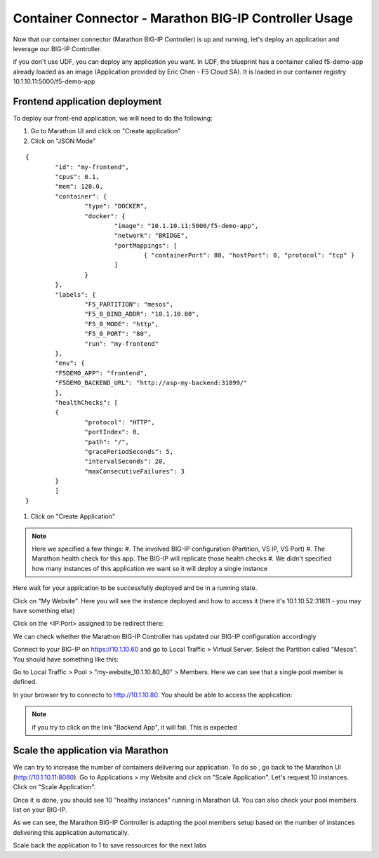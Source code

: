 Container Connector - Marathon BIG-IP Controller Usage
======================================================

Now that our container connector (Marathon BIG-IP Controller) is up and running, let's deploy an application and leverage our BIG-IP Controller. 

if you don't use UDF, you can deploy any application you want. In UDF, the blueprint has a container called f5-demo-app already loaded as an image (Application provided by Eric Chen - F5 Cloud SA). It is loaded in our container registry 10.1.10.11:5000/f5-demo-app

Frontend application deployment
-------------------------------

To deploy our front-end application, we will need to do the following:

#. Go to Marathon UI and click on "Create application"
#. Click on "JSON Mode"

.. _frontend_definition:

::

	{
		"id": "my-frontend",
		"cpus": 0.1,
		"mem": 128.0,
		"container": {
			"type": "DOCKER",
			"docker": {
				"image": "10.1.10.11:5000/f5-demo-app",
				"network": "BRIDGE",
				"portMappings": [
					{ "containerPort": 80, "hostPort": 0, "protocol": "tcp" }
				]
			}
		},
		"labels": {
			"F5_PARTITION": "mesos",
			"F5_0_BIND_ADDR": "10.1.10.80",
			"F5_0_MODE": "http",
			"F5_0_PORT": "80",
			"run": "my-frontend"
		},
		"env": {
		"F5DEMO_APP": "frontend",
		"F5DEMO_BACKEND_URL": "http://asp-my-backend:31899/"
		},
		"healthChecks": [
		{
			"protocol": "HTTP",
			"portIndex": 0,
			"path": "/",
			"gracePeriodSeconds": 5,
			"intervalSeconds": 20,
			"maxConsecutiveFailures": 3
		}
		]
	}


#. Click on "Create Application"

.. note::

	Here we specified a few things: 
	#. The involved BIG-IP configuration (Partition, VS IP, VS Port)
	#. The Marathon health check for this app. The BIG-IP will replicate those health checks 
	#. We didn't specified how many instances of this application we want so it will deploy a single instance

Here wait for your application to be successfully deployed and be in a running state. 

.. image:: ../images/f5-container-connector-check-application-running.png
	:align: center

Click on "My Website". Here you will see the instance deployed and how to access it (here it's 10.1.10.52:31811 - you may have something else)

.. image:: ../images/f5-container-connector-check-application-instance-png
	:align: center
	:scale: 50%

Click on the <IP:Port> assigned to be redirect there: 

.. image:: ../images/f5-container-connector-access-application-instance.png
	:align: center
	:scale: 50%

We can check whether the Marathon BIG-IP Controller has updated our BIG-IP configuration accordingly

Connect to your BIG-IP on https://10.1.10.60 and go to Local Traffic > Virtual Server. Select the Partition called "Mesos". You should have something like this: 

.. image:: ../images/f5-container-connector-check-app-on-BIG-IP-VS.png
	:align: center
	:scale: 50%

Go to Local Traffic > Pool > "my-website_10.1.10.80_80" > Members. Here we can see that a single pool member is defined. 

.. image:: ../images/f5-container-connector-check-app-on-BIG-IP-Pool_members.png
	:align: center
	:scale: 50%

In your browser try to connecto to http://10.1.10.80. You should be able to access the application:

.. image:: ../images/f5-container-connector-access-BIGIP-VS.png
	:align: center
	:scale: 50%

.. note::

	if you try to click on the link "Backend App", it will fail. This is expected

Scale the application via Marathon
----------------------------------

We can try to increase the number of containers delivering our application. To do so , go back to the Marathon UI (http://10.1.10.11:8080). Go to Applications > my Website  and click on "Scale Application". Let's request 10 instances. Click on "Scale Application". 

Once it is done, you should see 10 "healthy instances" running in Marathon UI. You can also check your pool members list on your BIG-IP. 

.. image:: ../images/f5-container-connector-scale-application-UI.png
	:align: center
	:scale: 50%

.. image:: ../images/f5-container-connector-scale-application-UI-10-done.png
	:align: center
	:scale: 50%

.. image:: ../images/f5-container-connector-scale-application-BIGIP-10-done.png
	:align: center
	:scale: 50%

As we can see, the Marathon BIG-IP Controller is adapting the pool members setup based on the number of instances delivering this application automatically. 

Scale back the application to 1 to save ressources for the next labs